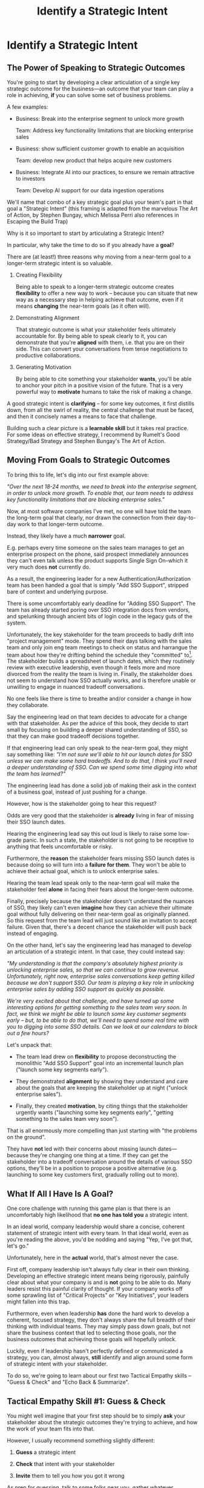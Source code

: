 :PROPERTIES:
:ID:       A1EF14A2-5F19-488D-926C-A8208142E794
:END:
#+title: Identify a Strategic Intent
#+filetags: :Chapter:
* Identify a Strategic Intent
** The Power of Speaking to Strategic Outcomes

You're going to start by developing a clear articulation of a single key strategic outcome for the business---an outcome that your team can play a role in achieving, *if* you can solve some set of business problems.

# XXX Drill in on "Your area of the business"?

# This will most often be something the business needs to achieve in the next 18-24 months, stated in business terms, along with some specifics of what your teams needs to do, as part of that.

# It could be a shorter time frame, but I'll gently nudge you to look at least a year and a half out. Maybe ask: if you totally crush it the short-term, what's the awesome thing that might happen in 18 months? Consider speaking to that slightly longer-term thing as your Intent.

A few examples:

 - Business: Break into the enterprise segment to unlock more growth

   Team: Address key functionality limitations that are blocking enterprise sales

 - Business: show sufficient customer growth to enable an acquisition

   Team: develop new product that helps acquire new customers

 - Business: Integrate AI into our practices, to ensure we remain attractive to investors

   Team: Develop AI support for our data ingestion operations

We'll name that combo of a key strategic goal plus your team's part in that goal a "Strategic Intent" (this framing is adapted from the marvelous The Art of Action, by Stephen Bungay, which Melissa Perri also references in Escaping the Build Trap)

Why is it so important to start by articulating a Strategic Intent?

In particular, why take the time to do so if you already have a *goal*?

There are (at least!) three reasons why moving from a near-term goal to a longer-term strategic intent is so valuable.

 1. Creating Flexibility

    Being able to speak to a longer-term strategic outcome creates *flexibility* to offer a new way to work -- because you can situate that new way as a necessary step in helping achieve that outcome, even if it means *changing* the near-term goals (as it often will).

 2. Demonstrating Alignment

    That strategic outcome is what your stakeholder feels ultimately accountable for. By being able to speak clearly to it, you can demonstrate that you're *aligned* with them, i.e. that you are on their side. This can convert your conversations from tense negotiations to productive collaborations.

 3. Generating Motivation

    By being able to cite something your stakeholder *wants*, you'll be able to anchor your pitch in a positive vision of the future. That is a very powerful way to *motivate* humans to take the risk of making a change.

# XXX Bad Prose GO!

A good strategic intent is *clarifying* -- for some key outcomes, it first distills down, from all the swirl of reality, the central challenge that must be faced, and then it concisely names a means to face that challenge.

Building such a clear picture is a *learnable skill* but it takes real practice. For some ideas on effective strategy, I recommend by Rumelt's Good Strategy/Bad Strategy and Stephen Bungay's The Art of Action.

** Moving From Goals to Strategic Outcomes

To bring this to life, let's dig into our first example above:

/"Over the next 18-24 months, we need to break into the enterprise segment, in order to unlock more growth. To enable that, our team needs to address key functionality limitations that are blocking enterprise sales."/

Now, at most software companies I've met, no one will have told the team the long-term goal that clearly, nor drawn the connection from their day-to-day work to that longer-term outcome.

Instead, they likely have a much *narrower* goal.

E.g. perhaps every time someone on the sales team manages to get an enterprise prospect on the phone, said prospect immediately announces they can't even talk unless the product supports Single Sign On--which it very much does *not* currently do.

As a result, the engineering leader for a new Authentication/Authorization team has been handed a goal that is simply "Add SSO Support", stripped bare of context and underlying purpose.

There is some uncomfortably early deadline for "Adding SSO Support". The team has already started poring over SSO integration docs from vendors, and spelunking through ancient bits of login code in the legacy guts of the system.

Unfortunately, the key stakeholder for the team proceeds to badly drift into "project management" mode. They spend their days talking with the sales team and only join eng team meetings to check on status and harrangue the team about how they're drifting behind the schedule they "committed" to[fn:: Must... resist... temptation to rant about economic stupidity of forcing teams to "commit" to schedules and then moralizing about their failures to live up to their "commitments".]. The stakeholder builds a spreadsheet of launch dates, which they routinely review with executive leadership, even though it feels more and more divorced from the reality the team is living in. Finally, the stakeholder does not seem to understand how SSO actually works, and is therefore unable or unwilling to engage in nuanced tradeoff conversations.

No one feels like there is time to breathe and/or consider a change in how they collaborate.

Say the engineering lead on that team decides to advocate for a change with that stakeholder. As per the advice of this book, they decide to start small by focusing on building a deeper shared understanding of SSO, so that they can make good tradeoff decisions together.

If that engineering lead can only speak to the near-term goal, they might say something like: /"I'm not sure we'll able to hit our launch dates for SSO unless we can make some hard tradeoffs. And to do that, I think you'll need a deeper understanding of SSO. Can we spend some time digging into what the team has learned?"/

The engineering lead has done a solid job of making their ask in the context of a business goal, instead of just pushing for a change.

However, how is the stakeholder going to hear this request?

Odds are very good that the stakeholder is *already* living in fear of missing their SSO launch dates.

Hearing the engineering lead say this out loud is likely to raise some low-grade panic. In such a state, the stakeholder is not going to be receptive to anything that feels uncomfortable or risky.

Furthermore, the *reason* the stakeholder fears missing SSO launch dates is because doing so will turn into a *failure for them*. They won't be able to achieve their actual goal, which is to unlock enterprise sales.

Hearing the team lead speak only to the near-term goal will make the stakeholder feel *alone* in facing their fears about the longer-term outcome.

Finally, precisely because the stakeholder doesn't understand the nuances of SSO, they likely can't even *imagine* how they can achieve their ultimate goal without fully delivering on their near-term goal as originally planned. So this request from the team lead will just sound like an invitation to accept failure. Given that, there's a decent chance the stakeholder will push back instead of engaging.

On the other hand, let's say the engineering lead has managed to develop an articulation of a strategic intent. In that case, they could instead say:

/"My understanding is that the company's absolutely highest priority is unlocking enterprise sales, so that we can continue to grow revenue. Unfortunately, right now, enterprise sales conversations keep getting killed because we don't support SSO. Our team is playing a key role in unlocking enterprise sales by adding SSO support as quickly as possible./

/We're very excited about that challenge, and have turned up some interesting options for getting something to the sales team very soon. In fact, we think we might be able to launch some key customer segments early -- but, to be able to do that, we'll need to spend some real time with you to digging into some SSO details. Can we look at our calendars to block out a few hours?/

Let's unpack that:

 - The team lead drew on *flexibility* to propose deconstructing the monolithic "Add SSO Support" goal into an incremental launch plan ("launch some key segments early").

 - They demonstrated *alignment* by showing they understand and care about the goals that are keeping the stakeholder up at night ("unlock enterprise sales").

 - Finally, they created *motivation*, by citing things that the stakeholder urgently wants ("launching some key segments early", "getting something to the sales team very soon").

That is all enormously more compelling than just starting with "the problems on the ground".

They have *not* led with their concerns about missing launch dates---because they're changing one thing at a time. If they can get the stakeholder into a tradeoff conversation around the details of various SSO options, they'll be in a position to propose a positive alternative (e.g. launching to some key customers first, gradually rolling out to more).

** What If All I Have Is A Goal?

One core challenge with running this game plan is that there is an uncomfortably high likelihood that *no one has told you* a strategic intent.

In an ideal world, company leadership would share a concise, coherent statement of strategic intent with every team. In that ideal world, even as you're reading the above, you'd be nodding and saying "Yep, I've got that, let's go."

Unfortunately, here in the *actual* world, that's almost never the case.

First off, company leadership isn't always fully clear in their own thinking. Developing an effective strategic intent means being rigorously, painfully clear about what your company is and is *not* going to be able to do. Many leaders resist this painful clarity of thought. If your company works off some sprawling list of "Critical Projects" or "Key Initiatives", your leaders might fallen into this trap.

Furthermore, even when leadership *has* done the hard work to develop a coherent, focused strategy, they don't always share the full breadth of their thinking with individual teams. They may simply pass down goals, but not share the business context that led to selecting those goals, nor the business outcomes that achieving those goals will hopefully unlock.

Luckily, even if leadership hasn't perfectly defined or communicated a strategy, you can, almost always, *still* identify and align around some form of strategic intent with your stakeholder.

# XXX Talk about Strategy as a skill, link to Bungay + Build Trap?

To do so, we're going to learn about our first two Tactical Empathy skills -- "Guess & Check" and "Echo Back & Summarize".

** Tactical Empathy Skill #1: Guess & Check

You might well imagine that your first step should be to simply *ask* your stakeholder about the strategic outcomes they're trying to achieve, and how the work of your team fits into that.

However, I usually recommend something slightly different:

 1. *Guess* a strategic intent

 2. *Check* that intent with your stakeholder

 3. *Invite* them to tell you how you got it wrong

As prep for guessing, talk to some folks near you, gather whatever information you can, and use your imagination. Then, boil it all down to a coherent single sentence or two.

Once you've done so, test it out with your stakeholder, and ask if you've got it right, fitting into a template like the following:

/I wanted to ask something -- my understanding is that, in the next 18-24 months, the most important thing we need to achieve is <X>, and that my team should be supporting that by way of <Y>. Do I have that mostly right? Am I missing anything important?/

This works far better than just point blank asking your stakeholder for a coherent intent.

I suspect there are two reasons why guess-and-check is so much more effective than ask-directly.

First, it doesn't put the stakeholder on the spot -- it can be quite hard to come up with a clear, concise statement of strategy on your feet. If, instead, you offer one and invite their critique, you're making a smaller ask of them.

Second, it's usually much easier for people to express their thoughts by telling you what's wrong with yours, than it is to lay their own out.

Sometimes, they're not even perfectly clear on what they think, but when you say something like /"My understanding is that our top priority is growth, which means acquiring new customers, is that right?"/, they'll realize that sounds wrong, and say:

/"Wait, that's not quite it. A good bit of revenue growth should come from upselling *existing* customers -- but we need more compelling features in our Pro tier to do that."/

You say thank you, and then update your coherent statement and test it again.

Note: the "Guess & Check" approach can be applied in a very wide variety of situations.

If you want to dig for information, or understand someone's concerns, or draw out their opinions, your best bet is often to offer a guess, and then invite them to tell you where you got it wrong.

We'll lay out some exercises to practice this, at the end of the chapter.

** Our Story: Quin Tries Guess & Check

"Okay, you're saying I should just, like, /make up/ a strategy for ATN?" Quin says, uncertainly.

Jeremiah, the engineering leader who her friend Alistair has connected her with, nods vigorously. "Yep. Exactly."

"Okay," she says slowly, "I guess I can try?"

"You're going to do great," he insists. "Be sure to let me know how it goes." He waves a cheerful goodbye as the zoom fades out.

That evening, while washing up the dishes after dinner, Quin lets her mind wander over all the things she's heard from Marco over their six months of working together. Can she come up with a coherent strategic intent from their conversations? What is a key 18-24 month "outcome" for All Together Now?

Well, ATN is a startup. Obviously, they need customers. That's all she and Marco talk about. Her team is trying to launch some initial set of features those customers might find compelling.

Could that be it?

It feels a bit... short-term? They need customers way before 18 months.

She picks up another pot and swishes in some sudsy water. What good thing might happen *later*, if they *do* get those initial customers? They'd get... more customers? Hmm.

She remembers something else Jeremiah suggested -- to think about what Marco might want, even if  he's not talking about it, day-to-day: "What do you think might *feel* like a success for Marco? What's he working backwards from?"

She tries to remember moments where Marco seemed to feel good, or excited. Honestly, she thinks wryly, it's not actually *getting* customers, it's *telling a story* about those customers. She can see his happy, confident grin as, after a good customer call, he's laying out awesome landing this deal is, and how the company is going to grow.

A thought hits her, and she freezes, a spatula in her hand. Stories! Of course! How could she be so dense? She's only been thinking about ATN as a *business*, and on how the new product might fit into that business. But they're a *startup*. The key thing that needs to happen in 18 to 24 months is that they need to raise more money!

*That's* their key outcome. That's why Marco likes telling stories. He's imagining telling those stories to potential investors! And, she realizes excitedly, as it falls into place, he doesn't like to talk with the team about that, because, he's told her, "they shouldn't worry about the money stuff".

At that moment, her roommate, Naia, wanders into the kitchen. Quin announces, with a forceful wave of her spatula, "We're a startup!".

"Bully for you," says Naia, grabs some Cocoa Puffs and heads back to the living room.

---

The next day, partway through their weekly Zoom 1:1, Quin says:

"I've been wanting to ask you a few questions, is now a good time?"

Marco shrugs in agreement. Quin is mostly sure he's got his email open in another tab.

# Bad prose go

She takes a deep breath. "I'm excited about all the customer calls you've been getting. And I want to keep the team laser-focused on shipping the new Virtual Dunk Tank, so you can start demoing it, just as soon as possible. But I wanted to talk a bit, just you and me, about what might happen next, if we *do* get those customers."

Marco quirks his head. He's still got an eye on some chat window, Quin thinks, but he's paying just a bit more attention.

She launches her guess-and-check. "I remember, when I interviewed at ATN, you had just raised your series A. I'm guessing that, a key next step is to be able to raise a Series B? And that, to do that, we need to show that we've, well, got some customers. That we have a real start of a business. If I had to guess, I might imagine that investors are going to want to see something like a few million in ARR, and a few deals with *big* customers." She sat back a bit. "Is that vaguely right?"

# XXX pick up here, adjust to fit the above more, where he *hasn't* talked about this. He's talked about all the things they need to do to get new customers. And she's saying "I want to talk about what happens next, if we do get those customers. And she says "I remember during our interview you talked about our Series A. I'm guessing that, a key next step is to be able to raise a Series B? And that, to do that, we need to show that we've, well, got some customers. That we have the start of a business." He looks engaged. They don't usually talk about this, she can feel he's regarding her in a slightly new way.

# "Our current runway is about 18 months", she begins, "but my understanding is that we need to get some big customers in the next six to twelve months. That way, you'll have time to tell a story to potential investors. Is that about right?"

Marco purses his lips. He's silent for a long moment. "Almost," he says, slowly. "ARR is really key, and some big customers are going to be super important. But it's not enough that we just *land* some big customers--we need them to be *using* ATN, with their actual teams, and, like, *often*. VC's are going to want to see *engaged customers*. A couple of big sales where the implementations don't get off the ground could be worse than no sales." He seems to shiver a bit at the idea.

** Tactical Empathy Skill #2: Echo Back & Summarize

Why is this so valuable?

First, by summarizing, you will nearly always discover something you didn't get quite right.

In the example above, *being ready* to convert some key customers *next* month is quite different from *actually converting* those customers *this* month.

If Janine had left the conversation believing the goal was immediate conversions, she'd be taking her team down the wrong road.

Second, summarizing back makes an enormous difference in helping the speaker to *feel understood*.

When a person explains something they care about, it's quite rare for them to feel confident that they've actually been understood.

It's rare for them to be consciously aware of this -- but some part of them will wonder, uncertainly, if their attempt succeeded or not.

I feel like I should say that, for certain kinds of, well, extra difficult stakeholders, they won't be thinking "Did my attempt to communicate succeed?" but rather, "Did the listener understand this completely clear point I just made, or are they stupid?" If my game plan for working with stakeholders assumed they were all kind and pleasant, I would not have very much to offer you. Luckily, that's not the case.

You can address both "nice" and "not so nice" stakeholder the same way -- because they are driven by the same underlying uncertainty about being understood.

# Humans rarely experience themselves as being fully understood.

If you, as  that listener, take the time to summarize back your understanding, and get it even vaguely right, the speaker will feel a sense of *relief*.

If you pay careful attention, you may even see them visibly exhale and relax.

# It's like you've completed an open transaction that was otherwise hanging.

Which is exactly the mode you want them to be in, if you're going to turn the corner and now ask them to engage in *your* concerns.

You can earn space to advocate, by demonstrating that you are willing to lead with empathy and understanding.

This is an incredibly valuable tactic, usable in an incredibly wide variety of situations. If you're only going to take one thing away from this chapter (or, frankly, this book), spend some time learning to effectively echo back and summarize.

*** Exercises

I'm going to take some time to talk about how to learn this one, because it's so foundationally valuable. I have coached dozens of people on this approach. Over and over, I've seen them initially struggle.

Echoing back summaries just *feels* like such a strange way to talk to someone. When you're about to echo or repeat, your brain will tell you "Ugh, they just told you this, don't *bore* them."

Once you've practiced this a few times, this feeling will fade away. You'll come to realize that people love to hear their own words and thoughts.

Another problem is that using these tactics will turn up valuable context, aka things you didn't previously know. When that happens, your mind will suddenly make connections and see new opportunities.

That will often feel *exciting*.

In our scenario the Janine suddenly sees the connection between the large customers and the database performance challenges she's eager to discuss.

When that kind of discovery happens, a spike of excitement hormones hits your bloodstream, and your brain immediately *urges* you to share this new awesome idea, right away.

"Oh," your brain will say, "they're going to love this, go go go!"

That's a trap -- you are *always* better served by first ensuring you fully understood and that the speaker feels fully heard.

Also, the ideal way to play this game is to clarify the speaker's thoughts, as you echo them back. To make your summary *useful*. That also takes real practice.

Because of these challenges, it's best to first practice this one when the stakes are low--aka, *not* in a negotiation with a key stakeholder.

Here's the game plan:

First, pick someone you trust -- it doesn't have to be a co-worker, I've seen people profitably practice with a friend, roommate, or spouse.

Ask that person, "I'm working on some active listening skills. Would it be okay if I asked you some questions as part of that?"

# This is for *you*, not for them -- to remove some of your fear of being annoying.

As the conversation starts, tell yourself, "My job is to deliberately do use this tactic *too much* -- my goal is for the other person to say, afterwards, 'Eh, you could have echoed/repeated a bit less'".

Then, *every single time* the other person says something, say "Let me say that back to you, see if I've got it right." Then say your understanding, then say "Is that about right?"

It should feel weird as heck. After a few conversation rounds, pause, and ask the person "How did that feel?" Listen to them, and then repeat back what they tell you.

If you'd like, dig for a bit more info, by asking if they ever felt at all irritated or annoyed, or if you missed anything important.

Then, keep practicing.

Once you've got some basic comfort with it, try it out with a "lower stakes" peer, then move on to stakeholders.

A great topic to practice this with is Mapping Fears and Aspiration.

** The Saddest Sidebar

I can't get out of this section without mentioning the unfortunate possibility that your stakeholder may *angrily resist* making a clear statement of a *single* strategic intent. Such a stakeholder might say something like:

/"Look, it's not that simple. You're always asking for the "one top priority", but *all* the goals are critically important. We *can't* just pick one. We have to find a way to get them *all* done."/

First off, uggggghhhhh.

Second off, uggggggggghhhh.

An unwillingess to make hard prioritization calls is a reliable way to doom a team to failure.

That said, you still have options in this situation. There's a real chance that, if you can earn some shared wins, that same stakeholder will start to experience prioritization decisions as an *empowering* thing for them, rather than a demand for them to disappoint one of *their* stakeholders or bosses.

Thus, in such a case, my recommendation is to just go with your best guess for now -- it's likely pretty good, and having *some* direction to move in is better than just churning around at random.

** Our Story: Quin Identifies a Strategic Intent
** Exercises
*** Develop Strategic Intents
*** Practicing Guess & Check
*** Practicing Echo Back & Summarize
* Scraps/Thoughts
Maybe, use this chapter to, like, *define* a strategy, and explain that, if they don't know one, they should guess. But they ideally want to state it in terms the stakeholder uses. And we'll learn more about that in the next chapter.

But you must be clear in your own hears and mind about what you think the most important challenge for the business is.

Can mention both Rumelt and Bungay/Art of Action.

Oooh, and what I fold in the "tell me how I'm wrong" tactic!
* Learning Outcomes/Arc
** Maybe: The Power of Speaking to Strategic Outcomes
** Some Problems With Goals
Failure to export context
** Use Strategic Intents To Define Core Challenge
** Tactical Empathy Skill #1: Guess & Check
** Tactical Empathy Skill #2: Echo Back & Summarize
** Quin Identifies a Strategic Intent
** Exercises
